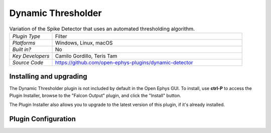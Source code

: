 .. _dynamicthresholder:
.. role:: raw-html-m2r(raw)
   :format: html

#####################
Dynamic Thresholder
#####################

.. image:: ../../_static/images/plugins/ephyssocket/ephyssocket-01.png
  :alt: Annotated Dynamic Thresholder Editor

.. csv-table:: Variation of the Spike Detector that uses an automated thresholding algorithm.
   :widths: 18, 80

   "*Plugin Type*", "Filter"
   "*Platforms*", "Windows, Linux, macOS"
   "*Built in?*", "No"
   "*Key Developers*", "Camilo Gordillo, Teris Tam"
   "*Source Code*", "https://github.com/open-ephys-plugins/dynamic-detector"

Installing and upgrading
###########################

The Dynamic Thresholder plugin is not included by default in the Open Ephys GUI. To install, use **ctrl-P** to access the Plugin Installer, browse to the "Falcon Output" plugin, and click the "Install" button.

The Plugin Installer also allows you to upgrade to the latest version of this plugin, if it's already installed.

Plugin Configuration
######################

